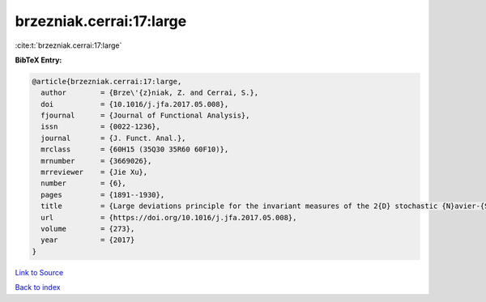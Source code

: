 brzezniak.cerrai:17:large
=========================

:cite:t:`brzezniak.cerrai:17:large`

**BibTeX Entry:**

.. code-block:: bibtex

   @article{brzezniak.cerrai:17:large,
     author        = {Brze\'{z}niak, Z. and Cerrai, S.},
     doi           = {10.1016/j.jfa.2017.05.008},
     fjournal      = {Journal of Functional Analysis},
     issn          = {0022-1236},
     journal       = {J. Funct. Anal.},
     mrclass       = {60H15 (35Q30 35R60 60F10)},
     mrnumber      = {3669026},
     mrreviewer    = {Jie Xu},
     number        = {6},
     pages         = {1891--1930},
     title         = {Large deviations principle for the invariant measures of the 2{D} stochastic {N}avier-{S}tokes equations on a torus},
     url           = {https://doi.org/10.1016/j.jfa.2017.05.008},
     volume        = {273},
     year          = {2017}
   }

`Link to Source <https://doi.org/10.1016/j.jfa.2017.05.008},>`_


`Back to index <../By-Cite-Keys.html>`_
